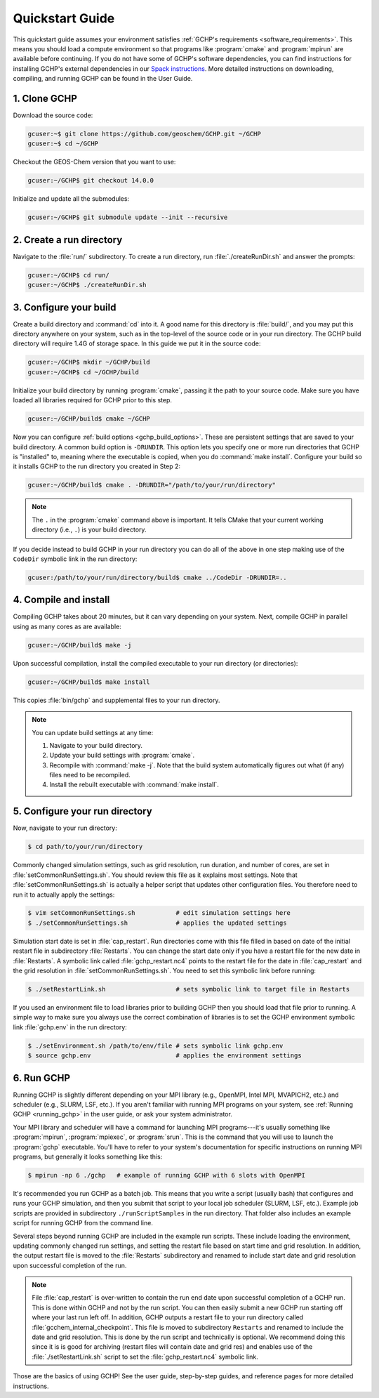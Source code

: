 

Quickstart Guide
================

This quickstart guide assumes your environment satisfies :ref:`GCHP's requirements <software_requirements>`. 
This means you should load a compute environment so that programs like :program:`cmake` and :program:`mpirun`
are available before continuing. If you do not have some of GCHP's software dependencies,
you can find instructions for installing GCHP's external dependencies in our `Spack instructions <../supplement/spack.html>`__.
More detailed instructions on downloading, compiling, and running GCHP can be found in the User Guide.

1. Clone GCHP
-------------

Download the source code:

.. code-block:: console

   gcuser:~$ git clone https://github.com/geoschem/GCHP.git ~/GCHP
   gcuser:~$ cd ~/GCHP

Checkout the GEOS-Chem version that you want to use:

.. code-block:: console

   gcuser:~/GCHP$ git checkout 14.0.0

Initialize and update all the submodules:

.. code-block:: console

   gcuser:~/GCHP$ git submodule update --init --recursive

2. Create a run directory
-------------------------

Navigate to the :file:`run/` subdirectory. 
To create a run directory, run :file:`./createRunDir.sh` and answer the prompts:

.. code-block:: console

   gcuser:~/GCHP$ cd run/
   gcuser:~/GCHP$ ./createRunDir.sh

3. Configure your build
-----------------------

Create a build directory and :command:`cd` into it. 
A good name for this directory is :file:`build/`, and you may put this directory anywhere on your system, such as in the top-level of the source code or in your run directory. 
The GCHP build directory will require 1.4G of storage space. 
In this guide we put it in the source code:

.. code-block:: console

   gcuser:~/GCHP$ mkdir ~/GCHP/build
   gcuser:~/GCHP$ cd ~/GCHP/build

Initialize your build directory by running :program:`cmake`, passing it the path to your source code. 
Make sure you have loaded all libraries required for GCHP prior to this step.

.. code-block:: console

   gcuser:~/GCHP/build$ cmake ~/GCHP

Now you can configure :ref:`build options <gchp_build_options>`. 
These are persistent settings that are saved to your build directory.
A common build option is :literal:`-DRUNDIR`. 
This option lets you specify one or more run directories that GCHP is "installed" to, meaning where the executable is copied, when you do :command:`make install`. 
Configure your build so it installs GCHP to the run directory you created in Step 2:

.. code-block:: console

   gcuser:~/GCHP/build$ cmake . -DRUNDIR="/path/to/your/run/directory"

.. note::
   The :literal:`.` in the :program:`cmake` command above is important. It tells CMake that your current working directory (i.e., :literal:`.`) is your build directory.

If you decide instead to build GCHP in your run directory you can do all of the above in one step making use of the :literal:`CodeDir` symbolic link in the run directory:

.. code-block:: console

   gcuser:/path/to/your/run/directory/build$ cmake ../CodeDir -DRUNDIR=..


4. Compile and install
----------------------

Compiling GCHP takes about 20 minutes, but it can vary depending on your system. 
Next, compile GCHP in parallel using as many cores as are available:

.. code-block:: console

   gcuser:~/GCHP/build$ make -j

Upon successful compilation, install the compiled executable to your run directory (or directories):

.. code-block:: console

   gcuser:~/GCHP/build$ make install

This copies :file:`bin/gchp` and supplemental files to your run directory. 

.. note::
   You can update build settings at any time:
   
   1. Navigate to your build directory.
   2. Update your build settings with :program:`cmake`.
   3. Recompile with :command:`make -j`. Note that the build system automatically figures out what (if any) files need to be recompiled.
   4. Install the rebuilt executable with :command:`make install`.


5. Configure your run directory
-------------------------------

Now, navigate to your run directory:

.. code-block:: console

   $ cd path/to/your/run/directory

Commonly changed simulation settings, such as grid resolution, run duration, and number of cores, are set in :file:`setCommonRunSettings.sh`. 
You should review this file as it explains most settings.
Note that :file:`setCommonRunSettings.sh` is actually a helper script that updates other configuration files. 
You therefore need to run it to actually apply the settings:

.. code-block:: console

   $ vim setCommonRunSettings.sh           # edit simulation settings here
   $ ./setCommonRunSettings.sh             # applies the updated settings

Simulation start date is set in :file:`cap_restart`. 
Run directories come with this file filled in based on date of the initial restart file in subdirectory :file:`Restarts`. 
You can change the start date only if you have a restart file for the new date in :file:`Restarts`. 
A symbolic link called :file:`gchp_restart.nc4` points to the restart file for the date in :file:`cap_restart` and the grid resolution in :file:`setCommonRunSettings.sh`.  
You need to set this symbolic link before running:

.. code-block:: console

   $ ./setRestartLink.sh                   # sets symbolic link to target file in Restarts

If you used an environment file to load libraries prior to building GCHP then you should load that file prior to running. A simple way to make sure you always use the correct combination of libraries is to set the GCHP environment symbolic link :file:`gchp.env` in the run directory:

.. code-block:: console

   $ ./setEnvironment.sh /path/to/env/file # sets symbolic link gchp.env
   $ source gchp.env                       # applies the environment settings


6. Run GCHP
-----------

Running GCHP is slightly different depending on your MPI library (e.g., OpenMPI, Intel MPI, MVAPICH2, etc.) and scheduler (e.g., SLURM, LSF, etc.). 
If you aren't familiar with running MPI programs on your system, see :ref:`Running GCHP <running_gchp>` in the user guide, or ask your system administrator.

Your MPI library and scheduler will have a command for launching MPI programs---it's usually something like :program:`mpirun`, :program:`mpiexec`, or :program:`srun`. 
This is the command that you will use to launch the :program:`gchp` executable.
You'll have to refer to your system's documentation for specific instructions on running MPI programs, but generally it looks something like this:

.. code-block:: console

   $ mpirun -np 6 ./gchp   # example of running GCHP with 6 slots with OpenMPI 

It's recommended you run GCHP as a batch job. 
This means that you write a script (usually bash) that configures and runs your GCHP simulation, and then you submit that script to your local job scheduler (SLURM, LSF, etc.). 
Example job scripts are provided in subdirectory :literal:`./runScriptSamples` in the run directory. 
That folder also includes an example script for running GCHP from the command line.

Several steps beyond running GCHP are included in the example run scripts. These include loading the environment, updating commonly changed run settings, and setting the restart file based on start time and grid resolution.  In addition, the output restart file is moved to the :file:`Restarts` subdirectory and renamed to include start date and grid resolution upon successful completion of the run.

.. note::
   File :file:`cap_restart` is over-written to contain the run end date upon successful completion of a GCHP run. This is done within GCHP and not by the run script. You can then easily submit a new GCHP run starting off where your last run left off. In addition, GCHP outputs a restart file to your run directory called :file:`gcchem_internal_checkpoint`. This file is moved to subdirectory :literal:`Restarts` and renamed to include the date and grid resolution. This is done by the run script and technically is optional. We recommend doing this since it is is good for archiving (restart files will contain date and grid res) and enables use of the :file:`./setRestartLink.sh` script to set the :file:`gchp_restart.nc4` symbolic link.

Those are the basics of using GCHP! 
See the user guide, step-by-step guides, and reference pages for more detailed instructions.
